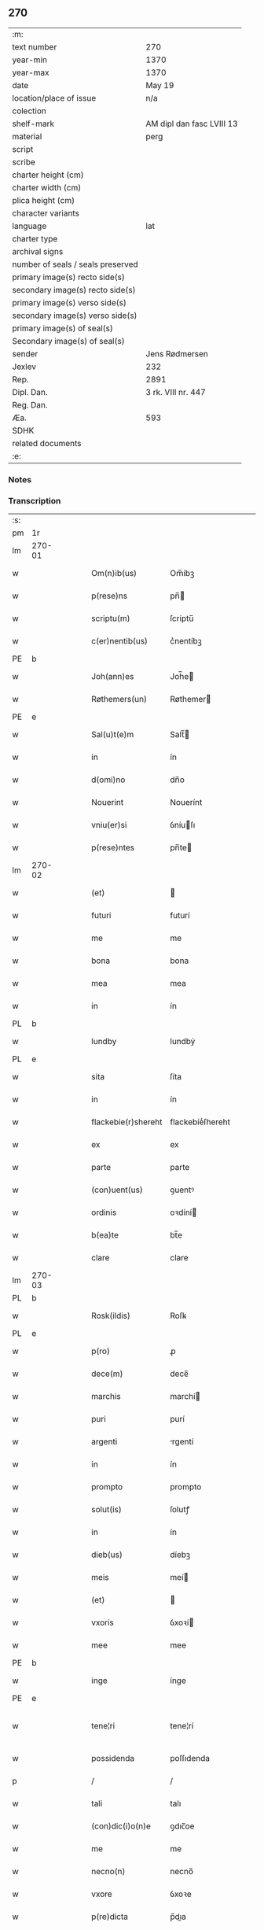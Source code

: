 ** 270

| :m:                               |                           |
| text number                       | 270                       |
| year-min                          | 1370                      |
| year-max                          | 1370                      |
| date                              | May 19                    |
| location/place of issue           | n/a                       |
| colection                         |                           |
| shelf-mark                        | AM dipl dan fasc LVIII 13 |
| material                          | perg                      |
| script                            |                           |
| scribe                            |                           |
| charter height (cm)               |                           |
| charter width (cm)                |                           |
| plica height (cm)                 |                           |
| character variants                |                           |
| language                          | lat                       |
| charter type                      |                           |
| archival signs                    |                           |
| number of seals / seals preserved |                           |
| primary image(s) recto side(s)    |                           |
| secondary image(s) recto side(s)  |                           |
| primary image(s) verso side(s)    |                           |
| secondary image(s) verso side(s)  |                           |
| primary image(s) of seal(s)       |                           |
| Secondary image(s) of seal(s)     |                           |
| sender                            | Jens Rødmersen            |
| Jexlev                            | 232                       |
| Rep.                              | 2891                      |
| Dipl. Dan.                        | 3 rk. VIII nr. 447        |
| Reg. Dan.                         |                           |
| Æa.                               | 593                       |
| SDHK                              |                           |
| related documents                 |                           |
| :e:                               |                           |

*** Notes


*** Transcription
| :s: |        |   |   |   |   |                     |                  |   |   |   |   |     |   |   |   |               |
| pm  | 1r     |   |   |   |   |                     |                  |   |   |   |   |     |   |   |   |               |
| lm  | 270-01 |   |   |   |   |                     |                  |   |   |   |   |     |   |   |   |               |
| w   |        |   |   |   |   | Om(n)ib(us)         | Om̅íbꝫ            |   |   |   |   | lat |   |   |   |        270-01 |
| w   |        |   |   |   |   | p(rese)ns           | pn̅              |   |   |   |   | lat |   |   |   |        270-01 |
| w   |        |   |   |   |   | scriptu(m)          | ſcríptu̅          |   |   |   |   | lat |   |   |   |        270-01 |
| w   |        |   |   |   |   | c(er)nentib(us)     | c͛nentíbꝫ         |   |   |   |   | lat |   |   |   |        270-01 |
| PE  | b      |   |   |   |   |                     |                  |   |   |   |   |     |   |   |   |               |
| w   |        |   |   |   |   | Joh(ann)es          | Joh̅e            |   |   |   |   | lat |   |   |   |        270-01 |
| w   |        |   |   |   |   | Røthemers(un)       | Røthemer        |   |   |   |   | dan |   |   |   |        270-01 |
| PE  | e      |   |   |   |   |                     |                  |   |   |   |   |     |   |   |   |               |
| w   |        |   |   |   |   | Sal(u)t(e)m         | Salt̅            |   |   |   |   | lat |   |   |   |        270-01 |
| w   |        |   |   |   |   | in                  | ín               |   |   |   |   | lat |   |   |   |        270-01 |
| w   |        |   |   |   |   | d(omi)no            | dn̅o              |   |   |   |   | lat |   |   |   |        270-01 |
| w   |        |   |   |   |   | Nouerint            | Nouerínt         |   |   |   |   | lat |   |   |   |        270-01 |
| w   |        |   |   |   |   | vniu(er)si          | ỽníuſı          |   |   |   |   | lat |   |   |   |        270-01 |
| w   |        |   |   |   |   | p(rese)ntes         | pn̅te            |   |   |   |   | lat |   |   |   |        270-01 |
| lm  | 270-02 |   |   |   |   |                     |                  |   |   |   |   |     |   |   |   |               |
| w   |        |   |   |   |   | (et)                |                 |   |   |   |   | lat |   |   |   |        270-02 |
| w   |        |   |   |   |   | futuri              | futurí           |   |   |   |   | lat |   |   |   |        270-02 |
| w   |        |   |   |   |   | me                  | me               |   |   |   |   | lat |   |   |   |        270-02 |
| w   |        |   |   |   |   | bona                | bona             |   |   |   |   | lat |   |   |   |        270-02 |
| w   |        |   |   |   |   | mea                 | mea              |   |   |   |   | lat |   |   |   |        270-02 |
| w   |        |   |   |   |   | in                  | ín               |   |   |   |   | lat |   |   |   |        270-02 |
| PL  | b      |   |   |   |   |                     |                  |   |   |   |   |     |   |   |   |               |
| w   |        |   |   |   |   | lundby              | lundbẏ           |   |   |   |   | dan |   |   |   |        270-02 |
| PL  | e      |   |   |   |   |                     |                  |   |   |   |   |     |   |   |   |               |
| w   |        |   |   |   |   | sita                | ſíta             |   |   |   |   | lat |   |   |   |        270-02 |
| w   |        |   |   |   |   | in                  | ín               |   |   |   |   | lat |   |   |   |        270-02 |
| w   |        |   |   |   |   | flackebie(r)shereht | flackebíeͬſhereht |   |   |   |   | dan |   |   |   |        270-02 |
| w   |        |   |   |   |   | ex                  | ex               |   |   |   |   | lat |   |   |   |        270-02 |
| w   |        |   |   |   |   | parte               | parte            |   |   |   |   | lat |   |   |   |        270-02 |
| w   |        |   |   |   |   | (con)uent(us)       | ꝯuentꝰ           |   |   |   |   | lat |   |   |   |        270-02 |
| w   |        |   |   |   |   | ordinis             | oꝛdíní          |   |   |   |   | lat |   |   |   |        270-02 |
| w   |        |   |   |   |   | b(ea)te             | bt̅e              |   |   |   |   | lat |   |   |   |        270-02 |
| w   |        |   |   |   |   | clare               | clare            |   |   |   |   | lat |   |   |   |        270-02 |
| lm  | 270-03 |   |   |   |   |                     |                  |   |   |   |   |     |   |   |   |               |
| PL  | b      |   |   |   |   |                     |                  |   |   |   |   |     |   |   |   |               |
| w   |        |   |   |   |   | Rosk(ildis)         | Roſꝃ             |   |   |   |   | lat |   |   |   |        270-03 |
| PL  | e      |   |   |   |   |                     |                  |   |   |   |   |     |   |   |   |               |
| w   |        |   |   |   |   | p(ro)               | ꝓ                |   |   |   |   | lat |   |   |   |        270-03 |
| w   |        |   |   |   |   | dece(m)             | dece̅             |   |   |   |   | lat |   |   |   |        270-03 |
| w   |        |   |   |   |   | marchis             | marchí          |   |   |   |   | lat |   |   |   |        270-03 |
| w   |        |   |   |   |   | puri                | purí             |   |   |   |   | lat |   |   |   |        270-03 |
| w   |        |   |   |   |   | argenti             | rgentí          |   |   |   |   | lat |   |   |   |        270-03 |
| w   |        |   |   |   |   | in                  | ín               |   |   |   |   | lat |   |   |   |        270-03 |
| w   |        |   |   |   |   | prompto             | prompto          |   |   |   |   | lat |   |   |   |        270-03 |
| w   |        |   |   |   |   | solut(is)           | ſolutꝭ           |   |   |   |   | lat |   |   |   |        270-03 |
| w   |        |   |   |   |   | in                  | ín               |   |   |   |   | lat |   |   |   |        270-03 |
| w   |        |   |   |   |   | dieb(us)            | díebꝫ            |   |   |   |   | lat |   |   |   |        270-03 |
| w   |        |   |   |   |   | meis                | meí             |   |   |   |   | lat |   |   |   |        270-03 |
| w   |        |   |   |   |   | (et)                |                 |   |   |   |   | lat |   |   |   |        270-03 |
| w   |        |   |   |   |   | vxoris              | ỽxoꝛí           |   |   |   |   | lat |   |   |   |        270-03 |
| w   |        |   |   |   |   | mee                 | mee              |   |   |   |   | lat |   |   |   |        270-03 |
| PE  | b      |   |   |   |   |                     |                  |   |   |   |   |     |   |   |   |               |
| w   |        |   |   |   |   | inge                | ínge             |   |   |   |   | lat |   |   |   |        270-03 |
| PE  | e      |   |   |   |   |                     |                  |   |   |   |   |     |   |   |   |               |
| w   |        |   |   |   |   | tene¦ri             | tene¦rí          |   |   |   |   | lat |   |   |   | 270-03—270-04 |
| w   |        |   |   |   |   | possidenda          | poſſıdenda       |   |   |   |   | lat |   |   |   |        270-04 |
| p   |        |   |   |   |   | /                   | /                |   |   |   |   | lat |   |   |   |        270-04 |
| w   |        |   |   |   |   | tali                | talı             |   |   |   |   | lat |   |   |   |        270-04 |
| w   |        |   |   |   |   | (con)dic(i)o(n)e    | ꝯdıc̅oe           |   |   |   |   | lat |   |   |   |        270-04 |
| w   |        |   |   |   |   | me                  | me               |   |   |   |   | lat |   |   |   |        270-04 |
| w   |        |   |   |   |   | necno(n)            | necno̅            |   |   |   |   | lat |   |   |   |        270-04 |
| w   |        |   |   |   |   | vxore               | ỽxoꝛe            |   |   |   |   | lat |   |   |   |        270-04 |
| w   |        |   |   |   |   | p(re)dicta          | p̅dıa            |   |   |   |   | lat |   |   |   |        270-04 |
| w   |        |   |   |   |   | a                   | a                |   |   |   |   | lat |   |   |   |        270-04 |
| w   |        |   |   |   |   | !senissimo¡         | !ſeníſſímo¡      |   |   |   |   | lat |   |   |   |        270-04 |
| w   |        |   |   |   |   | principe            | príncípe         |   |   |   |   | lat |   |   |   |        270-04 |
| w   |        |   |   |   |   | om(n)ib(us)         | om̅ıbꝫ            |   |   |   |   | lat |   |   |   |        270-04 |
| w   |        |   |   |   |   | (com)muni           | ꝯmuní            |   |   |   |   | lat |   |   |   |        270-04 |
| w   |        |   |   |   |   | citat(is)           | cıtatꝭ           |   |   |   |   | lat |   |   |   |        270-04 |
| w   |        |   |   |   |   | viamq(ue)           | ỽıamqꝫ           |   |   |   |   | lat |   |   |   |        270-04 |
| lm  | 270-05 |   |   |   |   |                     |                  |   |   |   |   |     |   |   |   |               |
| w   |        |   |   |   |   | mandati             | mandatí          |   |   |   |   | lat |   |   |   |        270-05 |
| w   |        |   |   |   |   | eius                | eíu             |   |   |   |   | lat |   |   |   |        270-05 |
| w   |        |   |   |   |   | ingressis           | íngreſſı        |   |   |   |   | lat |   |   |   |        270-05 |
| w   |        |   |   |   |   | filia               | fılıa            |   |   |   |   | lat |   |   |   |        270-05 |
| w   |        |   |   |   |   | n(ost)ra            | nr̅a              |   |   |   |   | lat |   |   |   |        270-05 |
| w   |        |   |   |   |   | cristina            | crıﬅína          |   |   |   |   | lat |   |   |   |        270-05 |
| w   |        |   |   |   |   | soror               | ſoꝛoꝛ            |   |   |   |   | lat |   |   |   |        270-05 |
| w   |        |   |   |   |   | ordinis             | oꝛdíní          |   |   |   |   | lat |   |   |   |        270-05 |
| w   |        |   |   |   |   | eiusd(em)           | eíuſ            |   |   |   |   | lat |   |   |   |        270-05 |
| w   |        |   |   |   |   | si                  | ſı               |   |   |   |   | lat |   |   |   |        270-05 |
| w   |        |   |   |   |   | nobis               | nobı            |   |   |   |   | lat |   |   |   |        270-05 |
| w   |        |   |   |   |   | sup(er)stes         | ſup̲ﬅe           |   |   |   |   | lat |   |   |   |        270-05 |
| w   |        |   |   |   |   | fuerit              | fuerit           |   |   |   |   | lat |   |   |   |        270-05 |
| w   |        |   |   |   |   | eadem               | eadem            |   |   |   |   | lat |   |   |   |        270-05 |
| w   |        |   |   |   |   | bona                | bona             |   |   |   |   | lat |   |   |   |        270-05 |
| lm  | 270-06 |   |   |   |   |                     |                  |   |   |   |   |     |   |   |   |               |
| w   |        |   |   |   |   | n(ost)ris           | nr̅ı             |   |   |   |   | lat |   |   |   |        270-06 |
| w   |        |   |   |   |   | absq(ue)            | abſqꝫ            |   |   |   |   | lat |   |   |   |        270-06 |
| w   |        |   |   |   |   | heredib(us)         | heredıbꝫ         |   |   |   |   | lat |   |   |   |        270-06 |
| w   |        |   |   |   |   | seu                 | ſeu              |   |   |   |   | lat |   |   |   |        270-06 |
| w   |        |   |   |   |   | q(ui)buscunq(ue)    | qbuſcunqꝫ       |   |   |   |   | lat |   |   |   |        270-06 |
| w   |        |   |   |   |   | aliis               | alíí            |   |   |   |   | lat |   |   |   |        270-06 |
| w   |        |   |   |   |   | p(ro)ut             | ꝓut              |   |   |   |   | lat |   |   |   |        270-06 |
| w   |        |   |   |   |   | nos                 | no              |   |   |   |   | lat |   |   |   |        270-06 |
| w   |        |   |   |   |   | habuim(us)          | habuímꝰ          |   |   |   |   | lat |   |   |   |        270-06 |
| w   |        |   |   |   |   | sola                | ſola             |   |   |   |   | lat |   |   |   |        270-06 |
| w   |        |   |   |   |   | habeat              | habeat           |   |   |   |   | lat |   |   |   |        270-06 |
| w   |        |   |   |   |   | ordinanda           | oꝛdínanda        |   |   |   |   | lat |   |   |   |        270-06 |
| w   |        |   |   |   |   | post                | poﬅ              |   |   |   |   | lat |   |   |   |        270-06 |
| w   |        |   |   |   |   | mortem              | moꝛtem           |   |   |   |   | lat |   |   |   |        270-06 |
| w   |        |   |   |   |   | aute(m)             | ute̅             |   |   |   |   | lat |   |   |   |        270-06 |
| lm  | 270-07 |   |   |   |   |                     |                  |   |   |   |   |     |   |   |   |               |
| w   |        |   |   |   |   | n(ost)ri            | nr̅ı              |   |   |   |   | lat |   |   |   |        270-07 |
| w   |        |   |   |   |   | triu(m)             | trıu̅             |   |   |   |   | lat |   |   |   |        270-07 |
| w   |        |   |   |   |   | om(n)i(u)m          | om̅ım             |   |   |   |   | lat |   |   |   |        270-07 |
| w   |        |   |   |   |   | videlic(et)         | ỽídelıcꝫ         |   |   |   |   | lat |   |   |   |        270-07 |
| w   |        |   |   |   |   | filie               | fılıe            |   |   |   |   | lat |   |   |   |        270-07 |
| w   |        |   |   |   |   | p(re)dicte          | p̅dıe            |   |   |   |   | lat |   |   |   |        270-07 |
| w   |        |   |   |   |   | atq(ue)             | tqꝫ             |   |   |   |   | lat |   |   |   |        270-07 |
| w   |        |   |   |   |   | n(ost)r(u)m         | nr̅              |   |   |   |   | lat |   |   |   |        270-07 |
| w   |        |   |   |   |   | bona                | bona             |   |   |   |   | lat |   |   |   |        270-07 |
| w   |        |   |   |   |   | p(re)fata           | p̅fat            |   |   |   |   | lat |   |   |   |        270-07 |
| w   |        |   |   |   |   | cu(m)               | cu̅               |   |   |   |   | lat |   |   |   |        270-07 |
| w   |        |   |   |   |   | om(n)ib(us)         | om̅ıbꝫ            |   |   |   |   | lat |   |   |   |        270-07 |
| w   |        |   |   |   |   | suis                | ſuí             |   |   |   |   | lat |   |   |   |        270-07 |
| w   |        |   |   |   |   | p(er)tinenciis      | p̲tínencíí       |   |   |   |   | lat |   |   |   |        270-07 |
| w   |        |   |   |   |   | absq(ue)            | abſqꝫ            |   |   |   |   | lat |   |   |   |        270-07 |
| w   |        |   |   |   |   | om(n)i              | om̅í              |   |   |   |   | lat |   |   |   |        270-07 |
| lm  | 270-08 |   |   |   |   |                     |                  |   |   |   |   |     |   |   |   |               |
| w   |        |   |   |   |   | Redempc(i)o(n)e     | Redempc̅oe        |   |   |   |   | lat |   |   |   |        270-08 |
| w   |        |   |   |   |   | seu                 | ſeu              |   |   |   |   | lat |   |   |   |        270-08 |
| w   |        |   |   |   |   | n(ost)ri            | nr̅ı              |   |   |   |   | lat |   |   |   |        270-08 |
| w   |        |   |   |   |   | heredu(m)           | heredu̅           |   |   |   |   | lat |   |   |   |        270-08 |
| w   |        |   |   |   |   | obiect(i)o(n)e      | obíe̅oe          |   |   |   |   | lat |   |   |   |        270-08 |
| w   |        |   |   |   |   | ad                  | d               |   |   |   |   | lat |   |   |   |        270-08 |
| w   |        |   |   |   |   | vsum                | ỽſum             |   |   |   |   | lat |   |   |   |        270-08 |
| w   |        |   |   |   |   | dicti               | dıí             |   |   |   |   | lat |   |   |   |        270-08 |
| w   |        |   |   |   |   | (con)uent(us)       | ꝯuentꝰ           |   |   |   |   | lat |   |   |   |        270-08 |
| w   |        |   |   |   |   | libere              | lıbere           |   |   |   |   | lat |   |   |   |        270-08 |
| w   |        |   |   |   |   | Redeant             | Redeant          |   |   |   |   | lat |   |   |   |        270-08 |
| w   |        |   |   |   |   | vt                  | ỽt               |   |   |   |   | lat |   |   |   |        270-08 |
| w   |        |   |   |   |   | p(ri)us             | pu             |   |   |   |   | lat |   |   |   |        270-08 |
| w   |        |   |   |   |   | ordinanda           | oꝛdínanda        |   |   |   |   | lat |   |   |   |        270-08 |
| lm  | 270-09 |   |   |   |   |                     |                  |   |   |   |   |     |   |   |   |               |
| w   |        |   |   |   |   | in                  | ín               |   |   |   |   | lat |   |   |   |        270-09 |
| w   |        |   |   |   |   | quor(um)            | quoꝝ             |   |   |   |   | lat |   |   |   |        270-09 |
| w   |        |   |   |   |   | euidenciam          | euídencıam       |   |   |   |   | lat |   |   |   |        270-09 |
| w   |        |   |   |   |   | sigillum            | ſıgıllum         |   |   |   |   | lat |   |   |   |        270-09 |
| w   |        |   |   |   |   | meum                | meum             |   |   |   |   | lat |   |   |   |        270-09 |
| w   |        |   |   |   |   | vna                 | ỽna              |   |   |   |   | lat |   |   |   |        270-09 |
| w   |        |   |   |   |   | cu(m)               | cu̅               |   |   |   |   | lat |   |   |   |        270-09 |
| w   |        |   |   |   |   | sigillis            | ſıgıllí         |   |   |   |   | lat |   |   |   |        270-09 |
| w   |        |   |   |   |   | d(omi)nor(um)       | dn̅oꝝ             |   |   |   |   | lat |   |   |   |        270-09 |
| w   |        |   |   |   |   | Reuerendor(um)      | Reuerendoꝝ       |   |   |   |   | lat |   |   |   |        270-09 |
| p   |        |   |   |   |   | .                   | .                |   |   |   |   | lat |   |   |   |        270-09 |
| w   |        |   |   |   |   | v(idelicet)         | ỽꝫ               |   |   |   |   | lat |   |   |   |        270-09 |
| p   |        |   |   |   |   | .                   | .                |   |   |   |   | lat |   |   |   |        270-09 |
| w   |        |   |   |   |   | d(omi)ni            | dn̅ı              |   |   |   |   | lat |   |   |   |        270-09 |
| PE  | b      |   |   |   |   |                     |                  |   |   |   |   |     |   |   |   |               |
| w   |        |   |   |   |   | nicholai            | nícholaí         |   |   |   |   | lat |   |   |   |        270-09 |
| w   |        |   |   |   |   | Ioh(ann)is          | Ioh̅í            |   |   |   |   | lat |   |   |   |        270-09 |
| PE  | e      |   |   |   |   |                     |                  |   |   |   |   |     |   |   |   |               |
| w   |        |   |   |   |   | deca¦ni             | deca¦ní          |   |   |   |   | lat |   |   |   | 270-09—270-10 |
| PL  | b      |   |   |   |   |                     |                  |   |   |   |   |     |   |   |   |               |
| w   |        |   |   |   |   | Rosk(ildensis)      | Roſꝃ             |   |   |   |   | lat |   |   |   |        270-10 |
| PL  | e      |   |   |   |   |                     |                  |   |   |   |   |     |   |   |   |               |
| w   |        |   |   |   |   | (et)                |                 |   |   |   |   | lat |   |   |   |        270-10 |
| w   |        |   |   |   |   | d(omi)ni            | dn̅í              |   |   |   |   | lat |   |   |   |        270-10 |
| PE  | b      |   |   |   |   |                     |                  |   |   |   |   |     |   |   |   |               |
| w   |        |   |   |   |   | alberti             | albertí          |   |   |   |   | lat |   |   |   |        270-10 |
| w   |        |   |   |   |   | brunsteen           | brunﬅee         |   |   |   |   | dan |   |   |   |        270-10 |
| PE  | e      |   |   |   |   |                     |                  |   |   |   |   |     |   |   |   |               |
| w   |        |   |   |   |   | cantoris            | cantoꝛí         |   |   |   |   | lat |   |   |   |        270-10 |
| w   |        |   |   |   |   | ibidem              | ıbıde           |   |   |   |   | lat |   |   |   |        270-10 |
| w   |        |   |   |   |   | p(rese)ntib(us)     | pn̅tıbꝫ           |   |   |   |   | lat |   |   |   |        270-10 |
| w   |        |   |   |   |   | est                 | eﬅ               |   |   |   |   | lat |   |   |   |        270-10 |
| w   |        |   |   |   |   | appensum            | enſu          |   |   |   |   | lat |   |   |   |        270-10 |
| w   |        |   |   |   |   | datum               | datu            |   |   |   |   | lat |   |   |   |        270-10 |
| w   |        |   |   |   |   | anno                | nno             |   |   |   |   | lat |   |   |   |        270-10 |
| w   |        |   |   |   |   | d(omi)ni            | dn̅í              |   |   |   |   | lat |   |   |   |        270-10 |
| n   |        |   |   |   |   | Mͦ                   | ͦ                |   |   |   |   | lat |   |   |   |        270-10 |
| n   |        |   |   |   |   | cccͦ                 | ᴄᴄͦᴄ              |   |   |   |   | lat |   |   |   |        270-10 |
| p   |        |   |   |   |   | /                   | /                |   |   |   |   | lat |   |   |   |        270-10 |
| lm  | 270-11 |   |   |   |   |                     |                  |   |   |   |   |     |   |   |   |               |
| n   |        |   |   |   |   | lxxͦ                 | lxͦx              |   |   |   |   | lat |   |   |   |        270-11 |
| w   |        |   |   |   |   | d(omi)nica          | dn̅íc            |   |   |   |   | lat |   |   |   |        270-11 |
| w   |        |   |   |   |   | quinta              | quínt           |   |   |   |   | lat |   |   |   |        270-11 |
| w   |        |   |   |   |   | post                | poﬅ              |   |   |   |   | lat |   |   |   |        270-11 |
| w   |        |   |   |   |   | pascha              | paſch           |   |   |   |   | lat |   |   |   |        270-11 |
| :e: |        |   |   |   |   |                     |                  |   |   |   |   |     |   |   |   |               |
